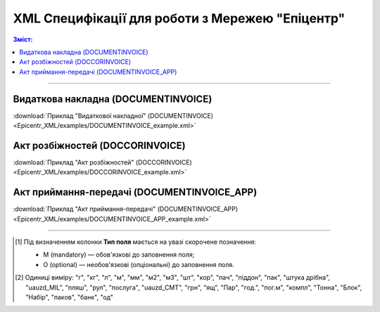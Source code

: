 XML Специфікації для роботи з Мережею "Епіцентр"
####################################################################

.. contents:: Зміст:

---------

Видаткова накладна (DOCUMENTINVOICE)
==============================================

.. csv-table:: Видаткова накладна (DOCUMENTINVOICE)
  :file: Epicentr_XML/files/DOCUMENTINVOICE.csv
  :widths:  40, 7, 12, 41
  :header-rows: 1

:download:`Приклад "Видаткової накладної" (DOCUMENTINVOICE)<Epicentr_XML/examples/DOCUMENTINVOICE_example.xml>`

Акт розбіжностей (DOCCORINVOICE)
========================================================

.. csv-table:: Акт розбіжностей (DOCCORINVOICE)
  :file: Epicentr_XML/files/DOCCORINVOICE.csv
  :widths:  40, 7, 12, 41
  :header-rows: 1

:download:`Приклад "Акт розбіжностей" (DOCCORINVOICE)<Epicentr_XML/examples/DOCCORINVOICE_example.xml>`

Акт приймання-передачі (DOCUMENTINVOICE_APP)
========================================================

.. csv-table:: Акт приймання-передачі (DOCUMENTINVOICE_APP)
  :file: Epicentr_XML/files/DOCUMENTINVOICE_APP.csv
  :widths:  40, 7, 12, 41
  :header-rows: 1

:download:`Приклад "Акт приймання-передачі" (DOCUMENTINVOICE_APP)<Epicentr_XML/examples/DOCUMENTINVOICE_APP_example.xml>`

-------------------------

.. [#] Під визначенням колонки **Тип поля** мається на увазі скорочене позначення:

   * M (mandatory) — обов'язкові до заповнення поля;
   * O (optional) — необов'язкові (опціональні) до заповнення поля.

.. [#] Одиниці виміру: "г", "кг", "л", "м", "мм", "м2", "м3", "шт", "кор", "пач", "піддон", "пак", "штука дрібна", "uauzd_MIL", "пляш", "рул", "послуга", "uauzd_CMT", "грн", "ящ", "Пар", "год.", "пог.м", "компл", "Тонна", "Блок", "Набір", "паков", "банк", "од"


